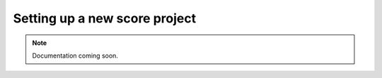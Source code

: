 Setting up a new score project
==============================

..  note::

    Documentation coming soon.
